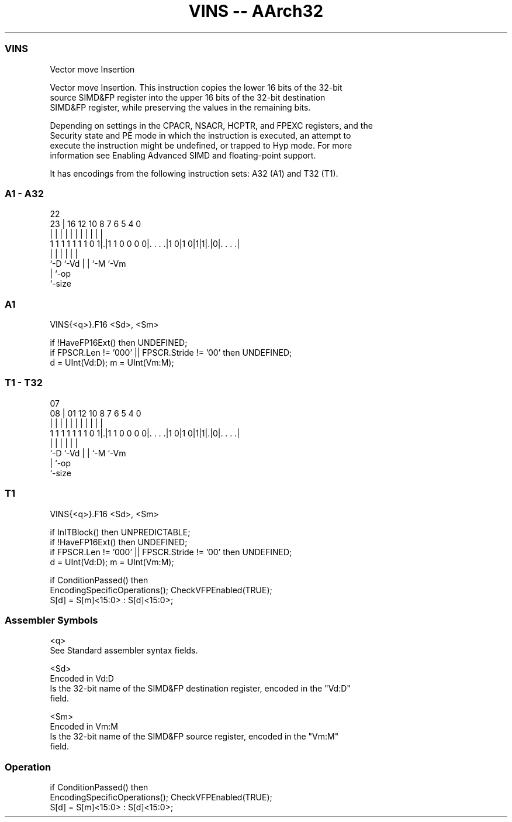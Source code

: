 .nh
.TH "VINS -- AArch32" "7" " "  "instruction" "fpsimd"
.SS VINS
 Vector move Insertion

 Vector move Insertion. This instruction copies the lower 16 bits of the 32-bit
 source SIMD&FP register into the upper 16 bits of the 32-bit destination
 SIMD&FP register, while preserving the values in the remaining bits.

 Depending on settings in the CPACR, NSACR, HCPTR, and FPEXC registers, and the
 Security state and PE mode in which the instruction is executed, an attempt to
 execute the instruction might be undefined, or trapped to Hyp mode. For more
 information see Enabling Advanced SIMD and floating-point support.


It has encodings from the following instruction sets:  A32 (A1) and  T32 (T1).

.SS A1 - A32
 
                                                                   
                                                                   
                     22                                            
                   23 |          16      12  10   8 7 6 5 4       0
                    | |           |       |   |   | | | | |       |
   1 1 1 1 1 1 1 0 1|.|1 1 0 0 0 0|. . . .|1 0|1 0|1|1|.|0|. . . .|
                    |             |           |   |   |   |
                    `-D           `-Vd        |   |   `-M `-Vm
                                              |   `-op
                                              `-size
  
  
 
.SS A1
 
 VINS{<q>}.F16 <Sd>, <Sm>
 
 if !HaveFP16Ext() then UNDEFINED;
 if FPSCR.Len != '000' || FPSCR.Stride != '00' then UNDEFINED;
 d = UInt(Vd:D); m = UInt(Vm:M);
.SS T1 - T32
 
                                                                   
                                                                   
                     07                                            
                   08 |          01      12  10   8 7 6 5 4       0
                    | |           |       |   |   | | | | |       |
   1 1 1 1 1 1 1 0 1|.|1 1 0 0 0 0|. . . .|1 0|1 0|1|1|.|0|. . . .|
                    |             |           |   |   |   |
                    `-D           `-Vd        |   |   `-M `-Vm
                                              |   `-op
                                              `-size
  
  
 
.SS T1
 
 VINS{<q>}.F16 <Sd>, <Sm>
 
 if InITBlock() then UNPREDICTABLE;
 if !HaveFP16Ext() then UNDEFINED;
 if FPSCR.Len != '000' || FPSCR.Stride != '00' then UNDEFINED;
 d = UInt(Vd:D); m = UInt(Vm:M);
 
 if ConditionPassed() then
     EncodingSpecificOperations();  CheckVFPEnabled(TRUE);
     S[d] = S[m]<15:0> : S[d]<15:0>;
 

.SS Assembler Symbols

 <q>
  See Standard assembler syntax fields.

 <Sd>
  Encoded in Vd:D
  Is the 32-bit name of the SIMD&FP destination register, encoded in the "Vd:D"
  field.

 <Sm>
  Encoded in Vm:M
  Is the 32-bit name of the SIMD&FP source register, encoded in the "Vm:M"
  field.



.SS Operation

 if ConditionPassed() then
     EncodingSpecificOperations();  CheckVFPEnabled(TRUE);
     S[d] = S[m]<15:0> : S[d]<15:0>;

